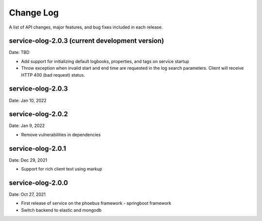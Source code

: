 Change Log
==========

A list of API changes, major features, and bug fixes included in each release.

service-olog-2.0.3 (current development version)
------------------------------------------------
Date: TBD

* Add support for initializing default logbooks, properties, and tags on service startup
* Throw exception when invalid start and end time are requested in the log search parameters. Client will receive HTTP 400 (bad request) status.

service-olog-2.0.3
------------------
Date: Jan 10, 2022

service-olog-2.0.2
------------------
Date: Jan 9, 2022

* Remove vulnerabilities in dependencies


service-olog-2.0.1
------------------
Date: Dec 29, 2021

* Support for rich client text using markup


service-olog-2.0.0
------------------
Date:  Oct 27, 2021

* First release of service on the phoebus framework - springboot framework
* Switch backend to elastic and mongodb
